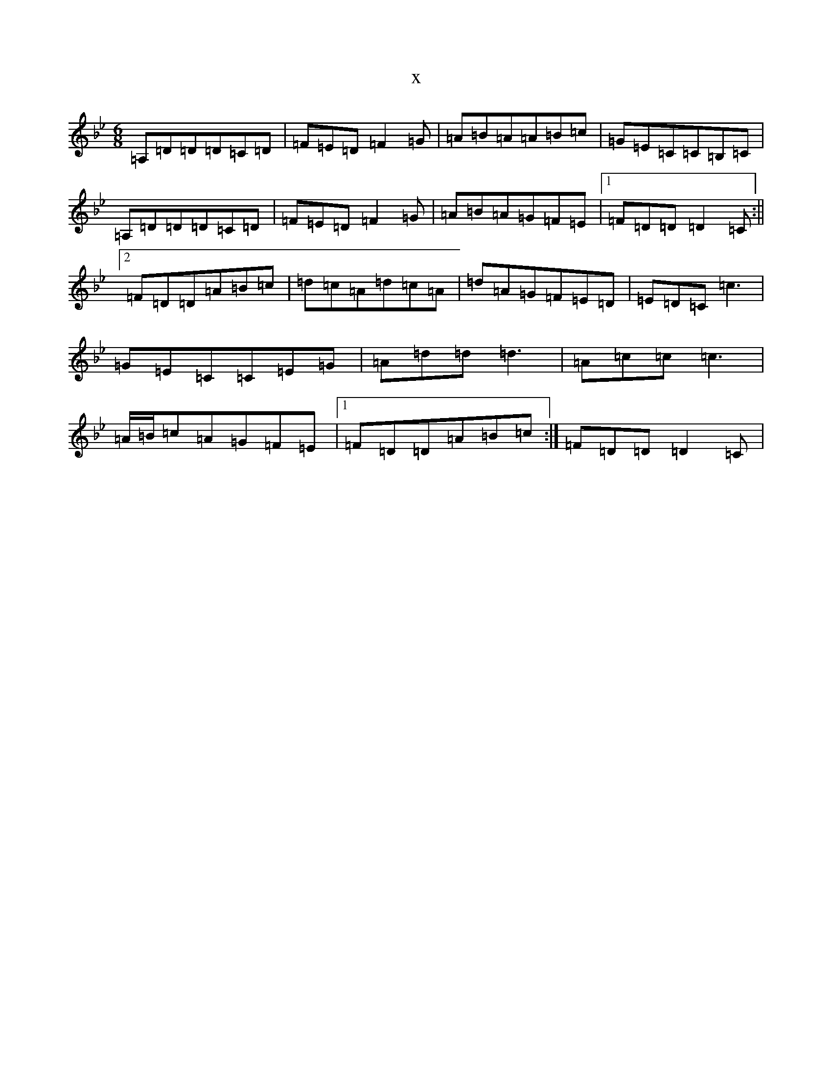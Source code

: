 X:22270
T:x
L:1/8
M:6/8
K: C Dorian
=A,=D=D=D=C=D|=F=E=D=F2=G|=A=B=A=A=B=c|=G=E=C=C=B,=C|=A,=D=D=D=C=D|=F=E=D=F2=G|=A=B=A=G=F=E|1=F=D=D=D2=C:||2=F=D=D=A=B=c|=d=c=A=d=c=A|=d=A=G=F=E=D|=E=D=C=c3|=G=E=C=C=E=G|=A=d=d=d3|=A=c=c=c3|=A/2=B/2=c=A=G=F=E|1=F=D=D=A=B=c:|=F=D=D=D2=C|